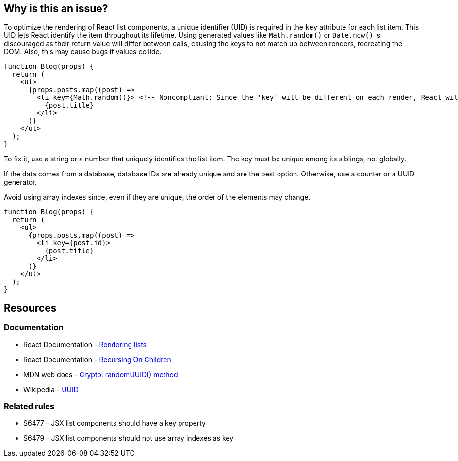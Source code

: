 == Why is this an issue?

To optimize the rendering of React list components, a unique identifier (UID) is required in the `key` attribute for each list item. This UID lets React identify the item throughout its lifetime.  Using generated values like `Math.random()` or `Date.now()` is discouraged as their return value will differ between calls, causing the keys to not match up between renders, recreating the DOM. Also, this may cause bugs if values collide.

[source,javascript,diff-id=1,diff-type=noncompliant]
----
function Blog(props) {
  return (
    <ul>
      {props.posts.map((post) =>
        <li key={Math.random()}> <!-- Noncompliant: Since the 'key' will be different on each render, React will update the DOM unnecessarily -->
          {post.title}
        </li>
      )}
    </ul>
  );
}
----

To fix it, use a string or a number that uniquely identifies the list item. The key must be unique among its siblings, not globally.

If the data comes from a database, database IDs are already unique and are the best option. Otherwise, use a counter or a UUID generator.

Avoid using array indexes since, even if they are unique, the order of the elements may change. 


[source,javascript,diff-id=1,diff-type=compliant]
----
function Blog(props) {
  return (
    <ul>
      {props.posts.map((post) =>
        <li key={post.id}>
          {post.title}
        </li>
      )}
    </ul>
  );
}
----

== Resources

=== Documentation

* React Documentation - https://react.dev/learn/rendering-lists#rules-of-keys[Rendering lists]
* React Documentation - https://reactjs.org/docs/reconciliation.html#recursing-on-children[Recursing On Children]
* MDN web docs - https://developer.mozilla.org/en-US/docs/Web/API/Crypto/randomUUID[Crypto: randomUUID() method]
* Wikipedia - https://en.wikipedia.org/wiki/Universally_unique_identifier[UUID]

=== Related rules

* S6477 - JSX list components should have a key property
* S6479 - JSX list components should not use array indexes as key
